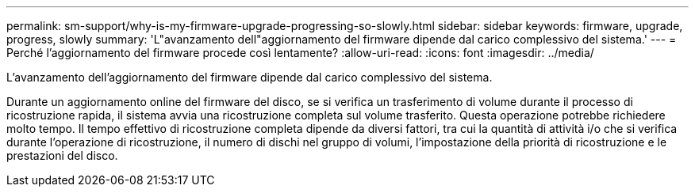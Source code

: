 ---
permalink: sm-support/why-is-my-firmware-upgrade-progressing-so-slowly.html 
sidebar: sidebar 
keywords: firmware, upgrade, progress, slowly 
summary: 'L"avanzamento dell"aggiornamento del firmware dipende dal carico complessivo del sistema.' 
---
= Perché l'aggiornamento del firmware procede così lentamente?
:allow-uri-read: 
:icons: font
:imagesdir: ../media/


[role="lead"]
L'avanzamento dell'aggiornamento del firmware dipende dal carico complessivo del sistema.

Durante un aggiornamento online del firmware del disco, se si verifica un trasferimento di volume durante il processo di ricostruzione rapida, il sistema avvia una ricostruzione completa sul volume trasferito. Questa operazione potrebbe richiedere molto tempo. Il tempo effettivo di ricostruzione completa dipende da diversi fattori, tra cui la quantità di attività i/o che si verifica durante l'operazione di ricostruzione, il numero di dischi nel gruppo di volumi, l'impostazione della priorità di ricostruzione e le prestazioni del disco.
